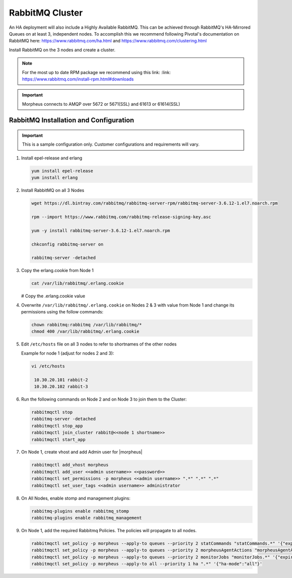 RabbitMQ Cluster
````````````````

An HA deployment will also include a Highly Available RabbitMQ.  This can be achieved through RabbitMQ's HA-Mirrored Queues on at least 3, independent nodes.  To accomplish this we recommend following Pivotal's documentation on RabbitMQ here: https://www.rabbitmq.com/ha.html and https://www.rabbitmq.com/clustering.html

Install RabbitMQ on the 3 nodes and create a cluster.

.. NOTE:: For the most up to date RPM package we recommend using this link: :link: https://www.rabbitmq.com/install-rpm.html#downloads

.. IMPORTANT:: Morpheus connects to AMQP over 5672 or 5671(SSL) and 61613 or 61614(SSL)

RabbitMQ Installation and Configuration
.......................................

.. IMPORTANT:: This is a sample configuration only. Customer configurations and requirements will vary.

#. Install epel-release and erlang

   .. code-block:: bash

           yum install epel-release
           yum install erlang

#. Install RabbitMQ on all 3 Nodes

   .. code-block:: bash

      wget https://dl.bintray.com/rabbitmq/rabbitmq-server-rpm/rabbitmq-server-3.6.12-1.el7.noarch.rpm

      rpm --import https://www.rabbitmq.com/rabbitmq-release-signing-key.asc

      yum -y install rabbitmq-server-3.6.12-1.el7.noarch.rpm

      chkconfig rabbitmq-server on

      rabbitmq-server -detached

#. Copy the erlang.cookie from Node 1

   .. code-block:: bash

     cat /var/lib/rabbitmq/.erlang.cookie

   # Copy the .erlang.cookie value

#. Overwrite ``/var/lib/rabbitmq/.erlang.cookie`` on Nodes 2 & 3 with value from Node 1 and change its permissions using the follow commands:

   .. code-block:: bash

      chown rabbitmq:rabbitmq /var/lib/rabbitmq/*
      chmod 400 /var/lib/rabbitmq/.erlang.cookie

#. Edit ``/etc/hosts`` file on all 3 nodes to refer to shortnames of the other nodes

   Example for node 1 (adjust for nodes 2 and 3):

   .. code-block:: bash

    vi /etc/hosts

     10.30.20.101 rabbit-2
     10.30.20.102 rabbit-3

#. Run the following commands on Node 2 and on Node 3 to join them to the Cluster:

   .. code-block:: bash

       rabbitmqctl stop
       rabbitmq-server -detached
       rabbitmqctl stop_app
       rabbitmqctl join_cluster rabbit@<<node 1 shortname>>
       rabbitmqctl start_app

#. On Node 1, create vhost and add Admin user for |morpheus|

   .. code-block:: bash

      rabbitmqctl add_vhost morpheus
      rabbitmqctl add_user <<admin username>> <<password>>
      rabbitmqctl set_permissions -p morpheus <<admin username>> ".*" ".*" ".*"
      rabbitmqctl set_user_tags <<admin username>> administrator

#. On All Nodes, enable stomp and management plugins:

   .. code-block:: bash

      rabbitmq-plugins enable rabbitmq_stomp
      rabbitmq-plugins enable rabbitmq_management

#. On Node 1, add the required Rabbitmq Policies. The policies will propagate to all nodes.

   .. code-block:: bash

      rabbitmqctl set_policy -p morpheus --apply-to queues --priority 2 statCommands "statCommands.*" '{"expires":1800000, "ha-mode":"all"}'
      rabbitmqctl set_policy -p morpheus --apply-to queues --priority 2 morpheusAgentActions "morpheusAgentActions.*" '{"expires":1800000, "ha-mode":"all"}'
      rabbitmqctl set_policy -p morpheus --apply-to queues --priority 2 monitorJobs "monitorJobs.*" '{"expires":1800000, "ha-mode":"all"}'
      rabbitmqctl set_policy -p morpheus --apply-to all --priority 1 ha ".*" '{"ha-mode":"all"}'
